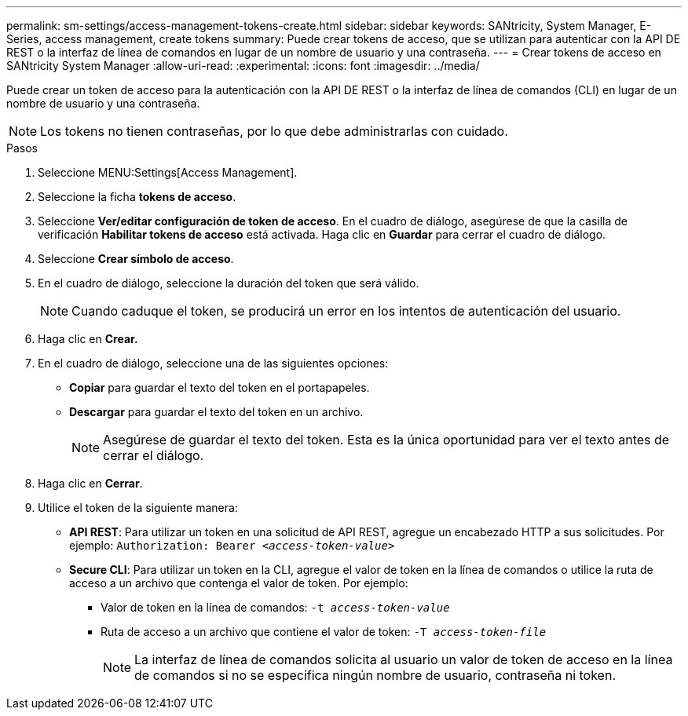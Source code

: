 ---
permalink: sm-settings/access-management-tokens-create.html 
sidebar: sidebar 
keywords: SANtricity, System Manager, E-Series, access management, create tokens 
summary: Puede crear tokens de acceso, que se utilizan para autenticar con la API DE REST o la interfaz de línea de comandos en lugar de un nombre de usuario y una contraseña. 
---
= Crear tokens de acceso en SANtricity System Manager
:allow-uri-read: 
:experimental: 
:icons: font
:imagesdir: ../media/


[role="lead"]
Puede crear un token de acceso para la autenticación con la API DE REST o la interfaz de línea de comandos (CLI) en lugar de un nombre de usuario y una contraseña.


NOTE: Los tokens no tienen contraseñas, por lo que debe administrarlas con cuidado.

.Pasos
. Seleccione MENU:Settings[Access Management].
. Seleccione la ficha *tokens de acceso*.
. Seleccione *Ver/editar configuración de token de acceso*. En el cuadro de diálogo, asegúrese de que la casilla de verificación *Habilitar tokens de acceso* está activada. Haga clic en *Guardar* para cerrar el cuadro de diálogo.
. Seleccione *Crear símbolo de acceso*.
. En el cuadro de diálogo, seleccione la duración del token que será válido.
+

NOTE: Cuando caduque el token, se producirá un error en los intentos de autenticación del usuario.

. Haga clic en *Crear.*
. En el cuadro de diálogo, seleccione una de las siguientes opciones:
+
** *Copiar* para guardar el texto del token en el portapapeles.
** *Descargar* para guardar el texto del token en un archivo.
+

NOTE: Asegúrese de guardar el texto del token. Esta es la única oportunidad para ver el texto antes de cerrar el diálogo.



. Haga clic en *Cerrar*.
. Utilice el token de la siguiente manera:
+
** *API REST*: Para utilizar un token en una solicitud de API REST, agregue un encabezado HTTP a sus solicitudes. Por ejemplo:
`Authorization: Bearer _<access-token-value>_`
** *Secure CLI*: Para utilizar un token en la CLI, agregue el valor de token en la línea de comandos o utilice la ruta de acceso a un archivo que contenga el valor de token. Por ejemplo:
+
*** Valor de token en la línea de comandos: `-t _access-token-value_`
*** Ruta de acceso a un archivo que contiene el valor de token: `-T _access-token-file_`
+

NOTE: La interfaz de línea de comandos solicita al usuario un valor de token de acceso en la línea de comandos si no se especifica ningún nombre de usuario, contraseña ni token.






